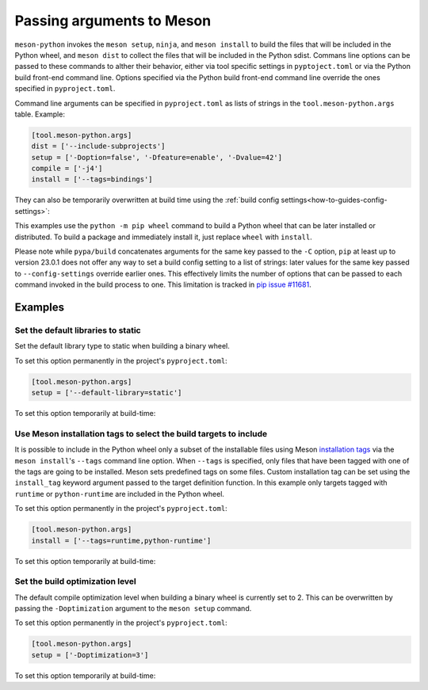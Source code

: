 .. SPDX-FileCopyrightText: 2023 The meson-python developers
..
.. SPDX-License-Identifier: MIT

.. _how-to-guides-meson-args:

**************************
Passing arguments to Meson
**************************

``meson-python`` invokes the ``meson setup``, ``ninja``, and ``meson
install`` to build the files that will be included in the Python
wheel, and ``meson dist`` to collect the files that will be included
in the Python sdist. Commans line options can be passed to these
commands to alther their behavior, either via tool specific settings
in ``pyptoject.toml`` or via the Python build front-end command
line. Options specified via the Python build front-end command line
override the ones specified in ``pyproject.toml``.

Command line arguments can be specified in ``pyproject.toml`` as lists
of strings in the ``tool.meson-python.args`` table. Example:

.. code-block:: toml

   [tool.meson-python.args]
   dist = ['--include-subprojects']
   setup = ['-Doption=false', '-Dfeature=enable', '-Dvalue=42']
   compile = ['-j4']
   install = ['--tags=bindings']

They can also be temporarily overwritten at build time using the
:ref:`build config settings<how-to-guides-config-settings>`:

.. tab-set::

    .. tab-item:: pypa/buid
        :sync: key_pypa_build

	.. code-block:: console

	   $ python -m build \
               -Csetup-args="-Doption=true" \
               -Csetup-args="-Dvalue=1" \
               -Ccompile-args="-j6"

    .. tab-item:: pip
        :sync: key_pip

	.. code-block:: console

	   $ python -m pip wheel . \
               --config-settings=setup-args="-Doption=disable" \
               --config-settings=compile-args="-j6"

This examples use the ``python -m pip wheel`` command to build a
Python wheel that can be later installed or distributed. To build a
package and immediately install it, just replace ``wheel`` with
``install``.

Please note while ``pypa/build`` concatenates arguments for the same
key passed to the ``-C`` option, ``pip`` at least up to version 23.0.1
does not offer any way to set a build config setting to a list of
strings: later values for the same key passed to ``--config-settings``
override earlier ones. This effectively limits the number of options
that can be passed to each command invoked in the build process to
one. This limitation is tracked in `pip issue #11681`_.

.. _pip issue #11681: https://github.com/pypa/pip/issues/11681


Examples
========

Set the default libraries to static
-----------------------------------

Set the default library type to static when building a binary wheel.

To set this option permanently in the project's ``pyproject.toml``:

.. code-block:: toml

   [tool.meson-python.args]
   setup = ['--default-library=static']

To set this option temporarily at build-time:

.. tab-set::

    .. tab-item:: pypa/build
        :sync: key_pypa_build

        .. code-block:: console

           $ python -m build -Csetup-args="--default-library=static" .

    .. tab-item:: pip
        :sync: key_pip

        .. code-block:: console

	   $ python -m pip wheel . --config-settings=setup-args="--default-library=static" .


Use Meson installation tags to select the build targets to include
------------------------------------------------------------------

It is possible to include in the Python wheel only a subset of the
installable files using Meson `installation tags`_ via the ``meson
install``'s ``--tags`` command line option. When ``--tags`` is
specified, only files that have been tagged with one of the tags are
going to be installed. Meson sets predefined tags on some
files. Custom installation tag can be set using the ``install_tag``
keyword argument passed to the target definition function.  In this
example only targets tagged with ``runtime`` or ``python-runtime`` are
included in the Python wheel.

.. _installation tags: https://mesonbuild.com/Installing.html#installation-tags

To set this option permanently in the project's ``pyproject.toml``:

.. code-block:: toml

   [tool.meson-python.args]
   install = ['--tags=runtime,python-runtime']

To set this option temporarily at build-time:

.. tab-set::

    .. tab-item:: pypa/build
        :sync: key_pypa_build

        .. code-block:: console

	   $ python -m build -install-args="--tags=runtime,python-runtime" .

    .. tab-item:: pip
        :sync: key_pip

        .. code-block:: console

	   $ python -m pip wheel . --config-settings=install-args="--tags=runtime,python-runtime" .


Set the build optimization level
--------------------------------

The default compile optimization level when building a binary wheel is
currently set to 2. This can be overwritten by passing the
``-Doptimization`` argument to the ``meson setup`` command.

To set this option permanently in the project's ``pyproject.toml``:

.. code-block:: toml

   [tool.meson-python.args]
   setup = ['-Doptimization=3']

To set this option temporarily at build-time:

.. tab-set::

    .. tab-item:: pypa/build
        :sync: key_pypa_build

        .. code-block:: console

	   $ python -m build -Csetup-args="-Doptimization=3" .

    .. tab-item:: pip
        :sync: key_pip

        .. code-block:: console

	   $ python -m pip wheel . --config-settings=setup-args="-Doptimization=3" .
